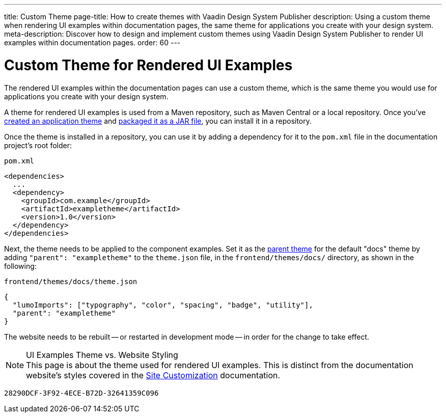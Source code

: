 ---
title: Custom Theme
page-title: How to create themes with Vaadin Design System Publisher
description: Using a custom theme when rendering UI examples within documentation pages, the same theme for applications you create with your design system.
meta-description: Discover how to design and implement custom themes using Vaadin Design System Publisher to render UI examples within documentation pages.
order: 60
---


= Custom Theme for Rendered UI Examples

The rendered UI examples within the documentation pages can use a custom theme, which is the same theme you would use for applications you create with your design system.

A theme for rendered UI examples is used from a Maven repository, such as Maven Central or a local repository. Once you've <<{articles}/styling/application-theme#,created an application theme>> and <<{articles}/styling/advanced/multi-app-themes#,packaged it as a JAR file>>, you can install it in a repository.

Once the theme is installed in a repository, you can use it by adding a dependency for it to the [filename]`pom.xml` file in the documentation project's root folder:

.[filename]`pom.xml`
[source,xml]
----
<dependencies>
  ...
  <dependency>
    <groupId>com.example</groupId>
    <artifactId>exampletheme</artifactId>
    <version>1.0</version>
  </dependency>
</dependencies>
----

Next, the theme needs to be applied to the component examples. Set it as the <<{articles}/styling/advanced/parent-and-sub-themes#, parent theme>> for the default "docs" theme by adding `"parent": "exampletheme"` to the [filename]`theme.json` file, in the `frontend/themes/docs/` directory, as shown in the following:

.[filename]`frontend/themes/docs/theme.json`
[source,json]
----
{
  "lumoImports": ["typography", "color", "spacing", "badge", "utility"],
  "parent": "exampletheme"
}
----

The website needs to be rebuilt -- or restarted in development mode -- in order for the change to take effect.

.UI Examples Theme vs. Website Styling
[NOTE]
This page is about the theme used for rendered UI examples. This is distinct from the documentation website's styles covered in the <<customization#,Site Customization>> documentation.


[discussion-id]`28290DCF-3F92-4ECE-B72D-32641359C096`
